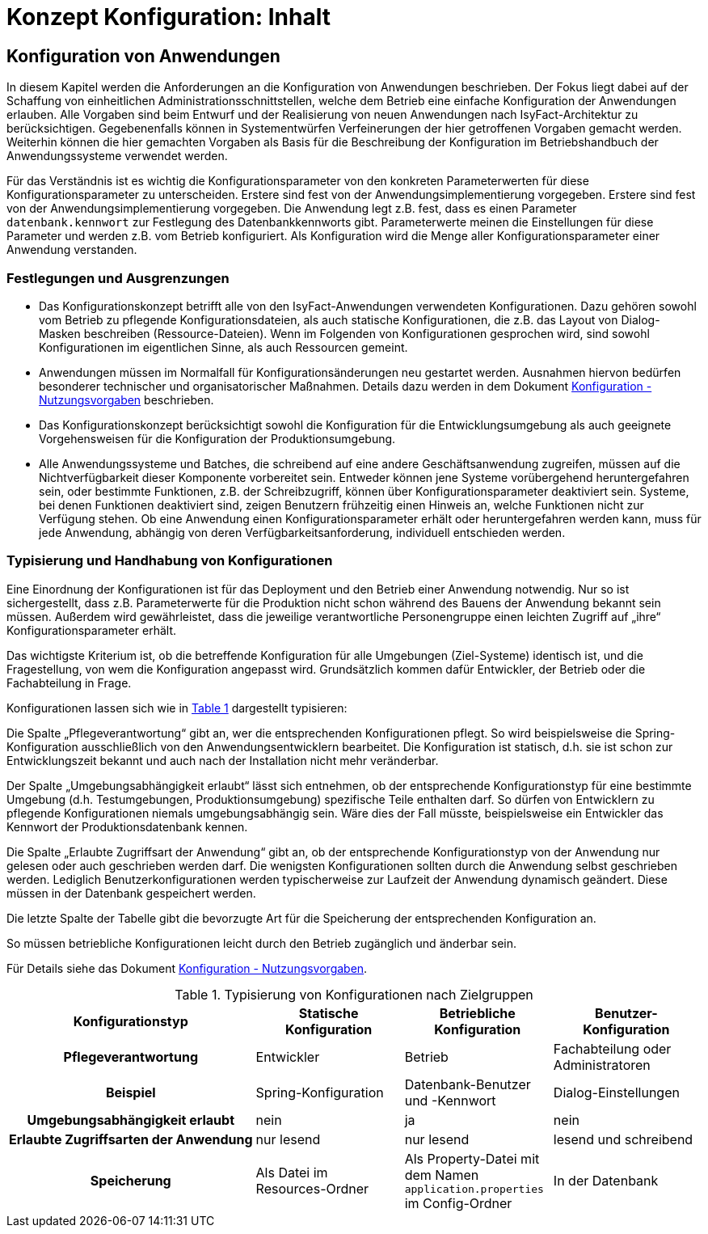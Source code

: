 = Konzept Konfiguration: Inhalt

// tag::inhalt[]
[[konfiguration-von-anwendungen]]
== Konfiguration von Anwendungen

In diesem Kapitel werden die Anforderungen an die Konfiguration von Anwendungen beschrieben.
Der Fokus liegt dabei auf der Schaffung von einheitlichen Administrationsschnittstellen, welche dem Betrieb eine einfache Konfiguration der Anwendungen erlauben.
Alle Vorgaben sind beim Entwurf und der Realisierung von neuen Anwendungen nach IsyFact-Architektur zu berücksichtigen.
Gegebenenfalls können in Systementwürfen Verfeinerungen der hier getroffenen Vorgaben gemacht werden.
Weiterhin können die hier gemachten Vorgaben als Basis für die Beschreibung der Konfiguration im Betriebshandbuch der Anwendungssysteme verwendet werden.

Für das Verständnis ist es wichtig die Konfigurationsparameter von den konkreten Parameterwerten für diese Konfigurationsparameter zu unterscheiden.
Erstere sind fest von der Anwendungsimplementierung vorgegeben.
Erstere sind fest von der Anwendungsimplementierung vorgegeben.
Die Anwendung legt z.B. fest, dass es einen Parameter `datenbank.kennwort` zur Festlegung des Datenbankkennworts gibt.
Parameterwerte meinen die Einstellungen für diese Parameter und werden z.B. vom Betrieb konfiguriert.
Als Konfiguration wird die Menge aller Konfigurationsparameter einer Anwendung verstanden.

[[festlegungen-und-ausgrenzungen-1]]
=== Festlegungen und Ausgrenzungen

* Das Konfigurationskonzept betrifft alle von den IsyFact-Anwendungen verwendeten Konfigurationen.
Dazu gehören sowohl vom Betrieb zu pflegende Konfigurationsdateien, als auch statische Konfigurationen, die z.B. das Layout von Dialog-Masken beschreiben (Ressource-Dateien).
  Wenn im Folgenden von Konfigurationen gesprochen wird, sind sowohl Konfigurationen im eigentlichen Sinne, als auch Ressourcen gemeint.
* Anwendungen müssen im Normalfall für Konfigurationsänderungen neu gestartet werden.
  Ausnahmen hiervon bedürfen besonderer technischer und organisatorischer Maßnahmen.
  Details dazu werden in dem Dokument xref:konzept/master.adoc#einleitung[Konfiguration - Nutzungsvorgaben] beschrieben.
* Das Konfigurationskonzept berücksichtigt sowohl die Konfiguration für die Entwicklungsumgebung als auch geeignete Vorgehensweisen für die Konfiguration der Produktionsumgebung.
* Alle Anwendungssysteme und Batches, die schreibend auf eine andere Geschäftsanwendung zugreifen, müssen auf die Nichtverfügbarkeit dieser Komponente vorbereitet sein.
  Entweder können jene Systeme vorübergehend heruntergefahren sein, oder bestimmte Funktionen, z.B. der Schreibzugriff, können über Konfigurationsparameter deaktiviert sein.
  Systeme, bei denen Funktionen deaktiviert sind, zeigen Benutzern frühzeitig einen Hinweis an, welche Funktionen nicht zur Verfügung stehen.
  Ob eine Anwendung einen Konfigurationsparameter erhält oder heruntergefahren werden kann, muss für jede Anwendung, abhängig von deren Verfügbarkeitsanforderung, individuell entschieden werden.

[[typisierung-und-handhabung-von-konfigurationen]]
=== Typisierung und Handhabung von Konfigurationen

Eine Einordnung der Konfigurationen ist für das Deployment und den Betrieb einer Anwendung notwendig.
Nur so ist sichergestellt, dass z.B. Parameterwerte für die Produktion nicht schon während des Bauens der Anwendung bekannt sein müssen.
Außerdem wird gewährleistet, dass die jeweilige verantwortliche Personengruppe einen leichten Zugriff auf „ihre“ Konfigurationsparameter erhält.

Das wichtigste Kriterium ist, ob die betreffende Konfiguration für alle Umgebungen (Ziel-Systeme) identisch ist, und die Fragestellung, von wem die Konfiguration angepasst wird.
Grundsätzlich kommen dafür Entwickler, der Betrieb oder die Fachabteilung in Frage.

Konfigurationen lassen sich wie in <<table-typKonfZiel2>> dargestellt typisieren:

Die Spalte „Pflegeverantwortung“ gibt an, wer die entsprechenden Konfigurationen pflegt.
So wird beispielsweise die Spring-Konfiguration ausschließlich von den Anwendungsentwicklern bearbeitet.
Die Konfiguration ist statisch, d.h. sie ist schon zur Entwicklungszeit bekannt und auch nach der Installation nicht mehr veränderbar.

Der Spalte „Umgebungsabhängigkeit erlaubt“ lässt sich entnehmen, ob der entsprechende Konfigurationstyp für eine bestimmte Umgebung (d.h. Testumgebungen, Produktionsumgebung) spezifische Teile enthalten darf.
So dürfen von Entwicklern zu pflegende Konfigurationen niemals umgebungsabhängig sein.
Wäre dies der Fall müsste, beispielsweise ein Entwickler das Kennwort der Produktionsdatenbank kennen.

Die Spalte „Erlaubte Zugriffsart der Anwendung“ gibt an, ob der entsprechende Konfigurationstyp von der Anwendung nur gelesen oder auch geschrieben werden darf.
Die wenigsten Konfigurationen sollten durch die Anwendung selbst geschrieben werden.
Lediglich Benutzerkonfigurationen werden typischerweise zur Laufzeit der Anwendung dynamisch geändert.
Diese müssen in der Datenbank gespeichert werden.

Die letzte Spalte der Tabelle gibt die bevorzugte Art für die Speicherung der entsprechenden Konfiguration an.

So müssen betriebliche Konfigurationen leicht durch den Betrieb zugänglich und änderbar sein.

Für Details siehe das Dokument xref:konzept/master.adoc#einleitung[Konfiguration - Nutzungsvorgaben].

.Typisierung von Konfigurationen nach Zielgruppen
[id="table-typKonfZiel2",reftext="{table-caption} {counter:tables}"]
[cols="5,3,3,3",options="header"]
|====
h|Konfigurationstyp |Statische Konfiguration |Betriebliche Konfiguration |Benutzer-Konfiguration
h|Pflegeverantwortung |Entwickler |Betrieb |Fachabteilung oder Administratoren
h|Beispiel 	|Spring-Konfiguration |Datenbank-Benutzer und -Kennwort |Dialog-Einstellungen
h|Umgebungsabhängigkeit erlaubt |nein |ja |nein
h|Erlaubte Zugriffsarten der Anwendung |nur lesend |nur lesend |lesend und schreibend
h|Speicherung|Als Datei im Resources-Ordner |Als Property-Datei mit dem Namen `application.properties` im Config-Ordner |In der Datenbank
|====


// end::inhalt[]

// tag::architekturregel[]

// end::architekturregel[]

// tag::sicherheit[]

// end::sicherheit[]

